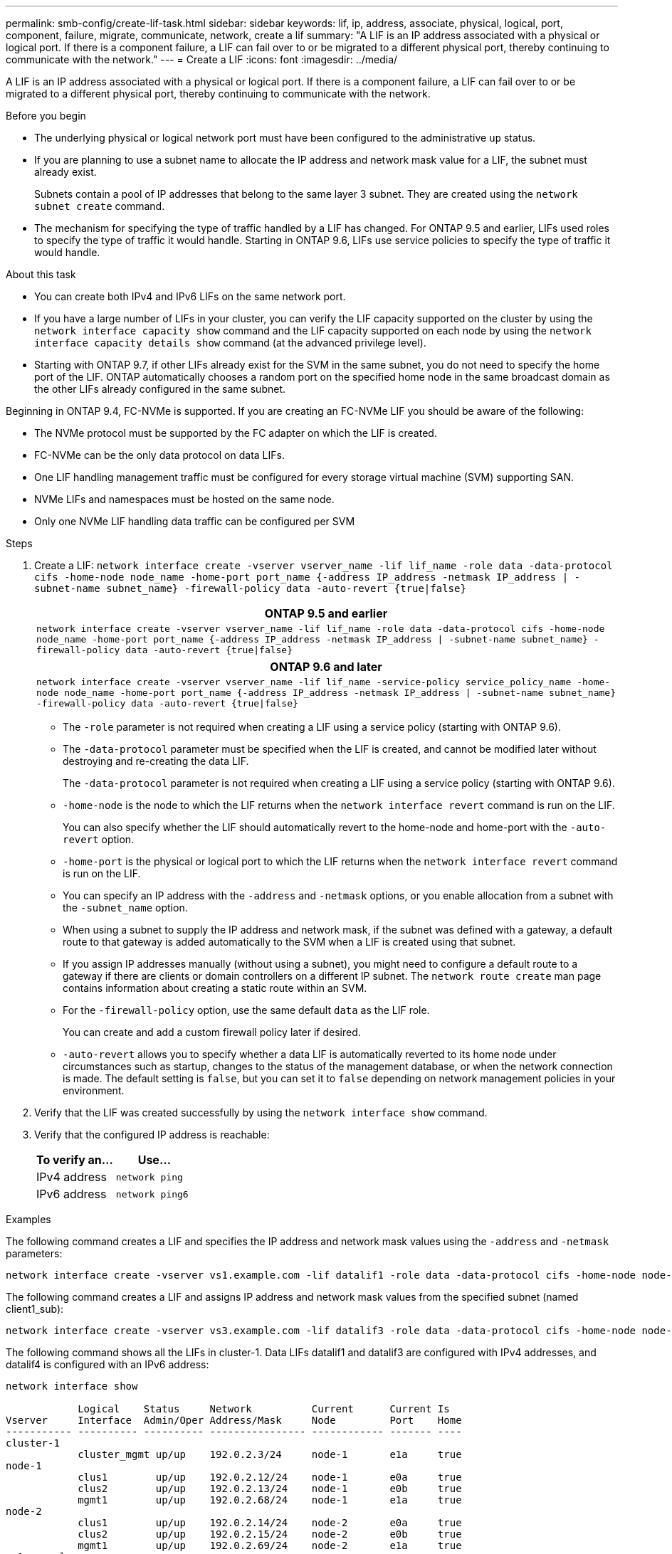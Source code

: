 ---
permalink: smb-config/create-lif-task.html
sidebar: sidebar
keywords: lif, ip, address, associate, physical, logical, port, component, failure, migrate, communicate, network, create a lif
summary: "A LIF is an IP address associated with a physical or logical port. If there is a component failure, a LIF can fail over to or be migrated to a different physical port, thereby continuing to communicate with the network."
---
= Create a LIF
:icons: font
:imagesdir: ../media/

[.lead]
A LIF is an IP address associated with a physical or logical port. If there is a component failure, a LIF can fail over to or be migrated to a different physical port, thereby continuing to communicate with the network.

.Before you begin

* The underlying physical or logical network port must have been configured to the administrative `up` status.
* If you are planning to use a subnet name to allocate the IP address and network mask value for a LIF, the subnet must already exist.
+
Subnets contain a pool of IP addresses that belong to the same layer 3 subnet. They are created using the `network subnet create` command.

* The mechanism for specifying the type of traffic handled by a LIF has changed. For ONTAP 9.5 and earlier, LIFs used roles to specify the type of traffic it would handle. Starting in ONTAP 9.6, LIFs use service policies to specify the type of traffic it would handle.

.About this task

* You can create both IPv4 and IPv6 LIFs on the same network port.
* If you have a large number of LIFs in your cluster, you can verify the LIF capacity supported on the cluster by using the `network interface capacity show` command and the LIF capacity supported on each node by using the `network interface capacity details show` command (at the advanced privilege level).
* Starting with ONTAP 9.7, if other LIFs already exist for the SVM in the same subnet, you do not need to specify the home port of the LIF. ONTAP automatically chooses a random port on the specified home node in the same broadcast domain as the other LIFs already configured in the same subnet.

Beginning in ONTAP 9.4, FC-NVMe is supported. If you are creating an FC-NVMe LIF you should be aware of the following:

* The NVMe protocol must be supported by the FC adapter on which the LIF is created.
* FC-NVMe can be the only data protocol on data LIFs.
* One LIF handling management traffic must be configured for every storage virtual machine (SVM) supporting SAN.
* NVMe LIFs and namespaces must be hosted on the same node.
* Only one NVMe LIF handling data traffic can be configured per SVM

.Steps

. Create a LIF: `network interface create -vserver vserver_name -lif lif_name -role data -data-protocol cifs -home-node node_name -home-port port_name {-address IP_address -netmask IP_address | -subnet-name subnet_name} -firewall-policy data -auto-revert {true|false}`
+
[options="header"]
|===
a|
*ONTAP 9.5 and earlier*
a|
`network interface create -vserver vserver_name -lif lif_name -role data -data-protocol cifs -home-node node_name -home-port port_name {-address IP_address -netmask IP_address \| -subnet-name subnet_name} -firewall-policy data -auto-revert {true\|false}`
|===
+
[options="header"]
|===
*ONTAP 9.6 and later*
a|
`network interface create -vserver vserver_name -lif lif_name -service-policy service_policy_name -home-node node_name -home-port port_name {-address IP_address -netmask IP_address \| -subnet-name subnet_name} -firewall-policy data -auto-revert {true\|false}`
|===

 ** The `-role` parameter is not required when creating a LIF using a service policy (starting with ONTAP 9.6).
 ** The `-data-protocol` parameter must be specified when the LIF is created, and cannot be modified later without destroying and re-creating the data LIF.
+
The `-data-protocol` parameter is not required when creating a LIF using a service policy (starting with ONTAP 9.6).

 ** `-home-node` is the node to which the LIF returns when the `network interface revert` command is run on the LIF.
+
You can also specify whether the LIF should automatically revert to the home-node and home-port with the `-auto-revert` option.

 ** `-home-port` is the physical or logical port to which the LIF returns when the `network interface revert` command is run on the LIF.
 ** You can specify an IP address with the `-address` and `-netmask` options, or you enable allocation from a subnet with the `-subnet_name` option.
 ** When using a subnet to supply the IP address and network mask, if the subnet was defined with a gateway, a default route to that gateway is added automatically to the SVM when a LIF is created using that subnet.
 ** If you assign IP addresses manually (without using a subnet), you might need to configure a default route to a gateway if there are clients or domain controllers on a different IP subnet. The `network route create` man page contains information about creating a static route within an SVM.
 ** For the `-firewall-policy` option, use the same default `data` as the LIF role.
+
You can create and add a custom firewall policy later if desired.

 ** `-auto-revert` allows you to specify whether a data LIF is automatically reverted to its home node under circumstances such as startup, changes to the status of the management database, or when the network connection is made. The default setting is `false`, but you can set it to `false` depending on network management policies in your environment.

. Verify that the LIF was created successfully by using the `network interface show` command.
. Verify that the configured IP address is reachable:
+
[options="header"]
|===
| To verify an...| Use...
a|
IPv4 address
a|
`network ping`
a|
IPv6 address
a|
`network ping6`
|===

.Examples

The following command creates a LIF and specifies the IP address and network mask values using the `-address` and `-netmask` parameters:

----
network interface create -vserver vs1.example.com -lif datalif1 -role data -data-protocol cifs -home-node node-4 -home-port e1c -address 192.0.2.145 -netmask 255.255.255.0 -firewall-policy data -auto-revert true
----

The following command creates a LIF and assigns IP address and network mask values from the specified subnet (named client1_sub):

----
network interface create -vserver vs3.example.com -lif datalif3 -role data -data-protocol cifs -home-node node-3 -home-port e1c -subnet-name client1_sub -firewall-policy data -auto-revert true
----

The following command shows all the LIFs in cluster-1. Data LIFs datalif1 and datalif3 are configured with IPv4 addresses, and datalif4 is configured with an IPv6 address:

----
network interface show

            Logical    Status     Network          Current      Current Is
Vserver     Interface  Admin/Oper Address/Mask     Node         Port    Home
----------- ---------- ---------- ---------------- ------------ ------- ----
cluster-1
            cluster_mgmt up/up    192.0.2.3/24     node-1       e1a     true
node-1
            clus1        up/up    192.0.2.12/24    node-1       e0a     true
            clus2        up/up    192.0.2.13/24    node-1       e0b     true
            mgmt1        up/up    192.0.2.68/24    node-1       e1a     true
node-2
            clus1        up/up    192.0.2.14/24    node-2       e0a     true
            clus2        up/up    192.0.2.15/24    node-2       e0b     true
            mgmt1        up/up    192.0.2.69/24    node-2       e1a     true
vs1.example.com
            datalif1     up/down  192.0.2.145/30   node-1       e1c     true
vs3.example.com
            datalif3     up/up    192.0.2.146/30   node-2       e0c     true
            datalif4     up/up    2001::2/64       node-2       e0c     true
5 entries were displayed.
----

The following command shows how to create a NAS data LIF that is assigned with the `default-data-files` service policy:

----
network interface create -vserver vs1 -lif lif2 -home-node node2 -homeport e0d -service-policy default-data-files -subnet-name ipspace1
----

